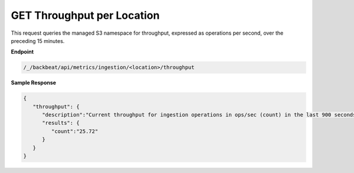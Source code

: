 GET Throughput per Location	
===========================

This request queries the managed S3 namespace for throughput, expressed as	
operations per second, over the preceding 15 minutes.	       

**Endpoint**  

.. code::

   /_/backbeat/api/metrics/ingestion/<location>/throughput	

**Sample Response**				

.. code::					

   {						
      "throughput": {				
         "description":"Current throughput for ingestion operations in ops/sec (count) in the last 900 seconds",	
         "results": {	      
            "count":"25.72"      
         } 
      } 
   } 
